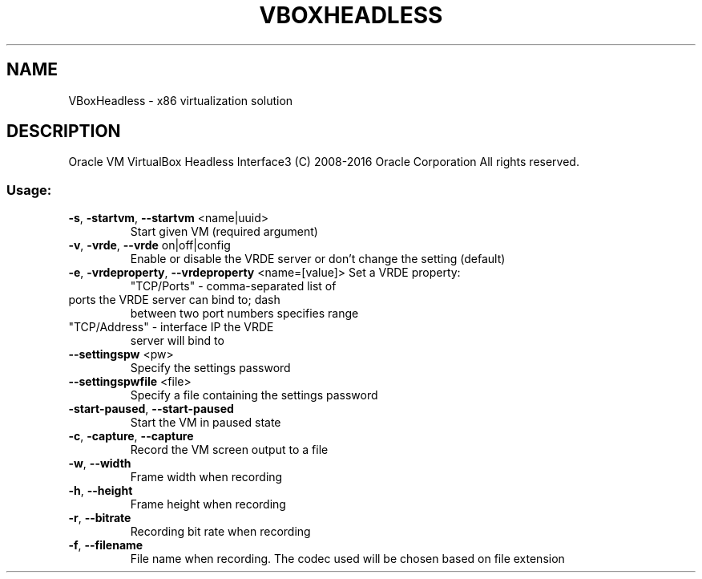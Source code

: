 .\" DO NOT MODIFY THIS FILE!  It was generated by help2man 1.47.3.
.TH VBOXHEADLESS "1" "June 2016" "VBoxHeadless" "User Commands"
.SH NAME
VBoxHeadless \- x86 virtualization solution
.SH DESCRIPTION
Oracle VM VirtualBox Headless Interface3
(C) 2008\-2016 Oracle Corporation
All rights reserved.
.SS "Usage:"
.TP
\fB\-s\fR, \fB\-startvm\fR, \fB\-\-startvm\fR <name|uuid>
Start given VM (required argument)
.TP
\fB\-v\fR, \fB\-vrde\fR, \fB\-\-vrde\fR on|off|config
Enable or disable the VRDE server
or don't change the setting (default)
.TP
\fB\-e\fR, \fB\-vrdeproperty\fR, \fB\-\-vrdeproperty\fR <name=[value]> Set a VRDE property:
"TCP/Ports" \- comma\-separated list of
.TP
ports the VRDE server can bind to; dash
between two port numbers specifies range
.TP
"TCP/Address" \- interface IP the VRDE
server will bind to
.TP
\fB\-\-settingspw\fR <pw>
Specify the settings password
.TP
\fB\-\-settingspwfile\fR <file>
Specify a file containing the
settings password
.TP
\fB\-start\-paused\fR, \fB\-\-start\-paused\fR
Start the VM in paused state
.TP
\fB\-c\fR, \fB\-capture\fR, \fB\-\-capture\fR
Record the VM screen output to a file
.TP
\fB\-w\fR, \fB\-\-width\fR
Frame width when recording
.TP
\fB\-h\fR, \fB\-\-height\fR
Frame height when recording
.TP
\fB\-r\fR, \fB\-\-bitrate\fR
Recording bit rate when recording
.TP
\fB\-f\fR, \fB\-\-filename\fR
File name when recording. The codec used
will be chosen based on file extension
